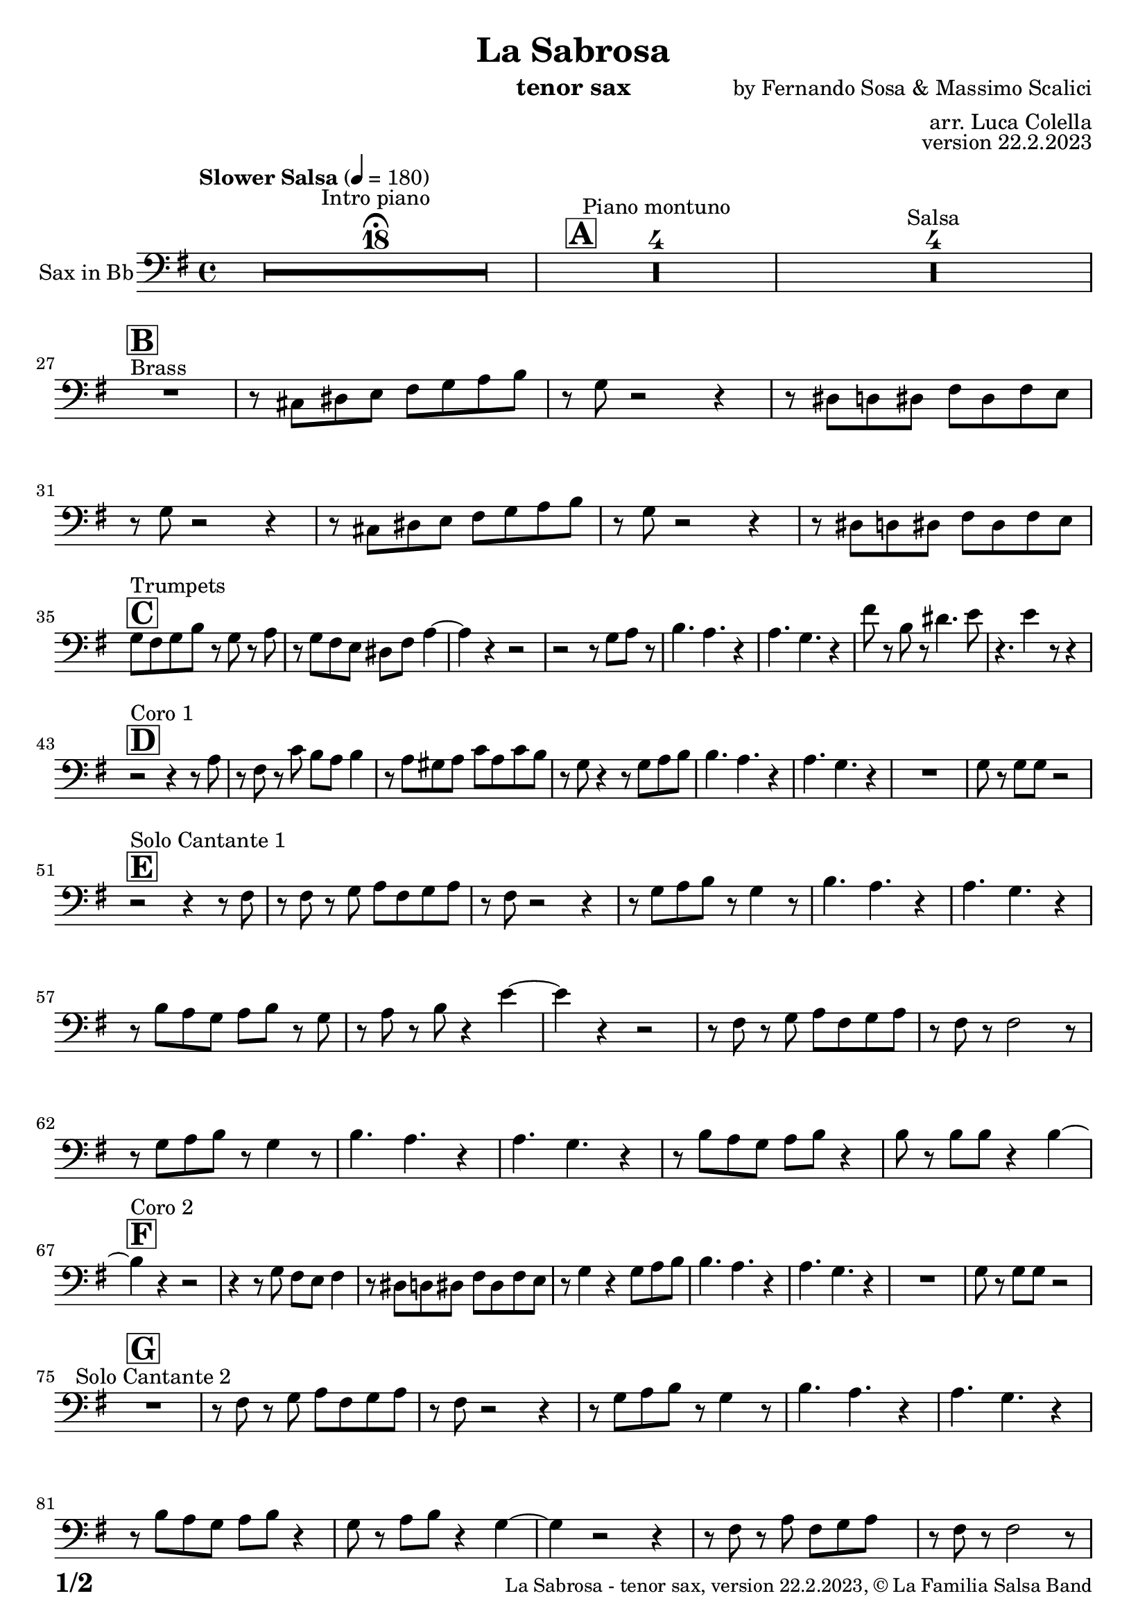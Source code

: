 \version "2.24.0"

% Sheet revision 2022_09

\header {
  title = "La Sabrosa"
  instrument = "tenor sax"
  composer = "by Fernando Sosa & Massimo Scalici"
  arranger = "arr. Luca Colella"
  opus = "version 22.2.2023"
  copyright = "© La Familia Salsa Band"
}

inst =
#(define-music-function
  (string)
  (string?)
  #{ <>^\markup \abs-fontsize #16 \bold \box #string #})

makePercent = #(define-music-function (note) (ly:music?)
                 (make-music 'PercentEvent 'length (ly:music-length note)))

#(define (test-stencil grob text)
   (let* ((orig (ly:grob-original grob))
          (siblings (ly:spanner-broken-into orig)) ; have we been split?
          (refp (ly:grob-system grob))
          (left-bound (ly:spanner-bound grob LEFT))
          (right-bound (ly:spanner-bound grob RIGHT))
          (elts-L (ly:grob-array->list (ly:grob-object left-bound 'elements)))
          (elts-R (ly:grob-array->list (ly:grob-object right-bound 'elements)))
          (break-alignment-L
           (filter
            (lambda (elt) (grob::has-interface elt 'break-alignment-interface))
            elts-L))
          (break-alignment-R
           (filter
            (lambda (elt) (grob::has-interface elt 'break-alignment-interface))
            elts-R))
          (break-alignment-L-ext (ly:grob-extent (car break-alignment-L) refp X))
          (break-alignment-R-ext (ly:grob-extent (car break-alignment-R) refp X))
          (num
           (markup text))
          (num
           (if (or (null? siblings)
                   (eq? grob (car siblings)))
               num
               (make-parenthesize-markup num)))
          (num (grob-interpret-markup grob num))
          (num-stil-ext-X (ly:stencil-extent num X))
          (num-stil-ext-Y (ly:stencil-extent num Y))
          (num (ly:stencil-aligned-to num X CENTER))
          (num
           (ly:stencil-translate-axis
            num
            (+ (interval-length break-alignment-L-ext)
               (* 0.5
                  (- (car break-alignment-R-ext)
                     (cdr break-alignment-L-ext))))
            X))
          (bracket-L
           (markup
            #:path
            0.1 ; line-thickness
            `((moveto 0.5 ,(* 0.5 (interval-length num-stil-ext-Y)))
              (lineto ,(* 0.5
                          (- (car break-alignment-R-ext)
                             (cdr break-alignment-L-ext)
                             (interval-length num-stil-ext-X)))
                      ,(* 0.5 (interval-length num-stil-ext-Y)))
              (closepath)
              (rlineto 0.0
                       ,(if (or (null? siblings) (eq? grob (car siblings)))
                            -1.0 0.0)))))
          (bracket-R
           (markup
            #:path
            0.1
            `((moveto ,(* 0.5
                          (- (car break-alignment-R-ext)
                             (cdr break-alignment-L-ext)
                             (interval-length num-stil-ext-X)))
                      ,(* 0.5 (interval-length num-stil-ext-Y)))
              (lineto 0.5
                      ,(* 0.5 (interval-length num-stil-ext-Y)))
              (closepath)
              (rlineto 0.0
                       ,(if (or (null? siblings) (eq? grob (last siblings)))
                            -1.0 0.0)))))
          (bracket-L (grob-interpret-markup grob bracket-L))
          (bracket-R (grob-interpret-markup grob bracket-R))
          (num (ly:stencil-combine-at-edge num X LEFT bracket-L 0.4))
          (num (ly:stencil-combine-at-edge num X RIGHT bracket-R 0.4)))
     num))

#(define-public (Measure_attached_spanner_engraver context)
   (let ((span '())
         (finished '())
         (event-start '())
         (event-stop '()))
     (make-engraver
      (listeners ((measure-counter-event engraver event)
                  (if (= START (ly:event-property event 'span-direction))
                      (set! event-start event)
                      (set! event-stop event))))
      ((process-music trans)
       (if (ly:stream-event? event-stop)
           (if (null? span)
               (ly:warning "You're trying to end a measure-attached spanner but you haven't started one.")
               (begin (set! finished span)
                 (ly:engraver-announce-end-grob trans finished event-start)
                 (set! span '())
                 (set! event-stop '()))))
       (if (ly:stream-event? event-start)
           (begin (set! span (ly:engraver-make-grob trans 'MeasureCounter event-start))
             (set! event-start '()))))
      ((stop-translation-timestep trans)
       (if (and (ly:spanner? span)
                (null? (ly:spanner-bound span LEFT))
                (moment<=? (ly:context-property context 'measurePosition) ZERO-MOMENT))
           (ly:spanner-set-bound! span LEFT
                                  (ly:context-property context 'currentCommandColumn)))
       (if (and (ly:spanner? finished)
                (moment<=? (ly:context-property context 'measurePosition) ZERO-MOMENT))
           (begin
            (if (null? (ly:spanner-bound finished RIGHT))
                (ly:spanner-set-bound! finished RIGHT
                                       (ly:context-property context 'currentCommandColumn)))
            (set! finished '())
            (set! event-start '())
            (set! event-stop '()))))
      ((finalize trans)
       (if (ly:spanner? finished)
           (begin
            (if (null? (ly:spanner-bound finished RIGHT))
                (set! (ly:spanner-bound finished RIGHT)
                      (ly:context-property context 'currentCommandColumn)))
            (set! finished '())))
       (if (ly:spanner? span)
           (begin
            (ly:warning "I think there's a dangling measure-attached spanner :-(")
            (ly:grob-suicide! span)
            (set! span '())))))))

\layout {
  \context {
    \Staff
    \consists #Measure_attached_spanner_engraver
    \override MeasureCounter.font-encoding = #'latin1
    \override MeasureCounter.font-size = 0
    \override MeasureCounter.outside-staff-padding = 2
    \override MeasureCounter.outside-staff-horizontal-padding = #0
  }
}

repeatBracket = #(define-music-function
                  (parser location N note)
                  (number? ly:music?)
                  #{
                    \override Staff.MeasureCounter.stencil =
                    #(lambda (grob) (test-stencil grob #{ #(string-append(number->string N) "x") #} ))
                    \startMeasureCount
                    \repeat volta #N { $note }
                    \stopMeasureCount
                  #}
                  )

Sax = \new Voice
\transpose bes c
\relative c' {
  \set Staff.instrumentName = \markup {
    \center-align { "Sax in Bb" }
  }
  \set Staff.midiInstrument = "tenor sax"
  \set Staff.midiMaximumVolume = #0.9

  \clef bass
  \key d \minor
  \time 4/4
  \tempo "Slower Salsa" 4 = 180
 
  s1*0 \set Score.skipBars = ##t R1*18 ^\markup { "Intro piano" } \fermata
  \inst "A"
 
  s1*0 \set Score.skipBars = ##t R1*4 ^\markup { "Piano montuno" }
  s1*0 \set Score.skipBars = ##t R1*4 ^\markup { "Salsa" }
  s1*0 
  ^\markup { "Brass" }
 
  \break
  \inst "B"
  R1 |
  r8 b cis d e f g a |
  r f r2 r4 |
  r8 cis c cis e cis e d |
  r8 f r2 r4 |
  r8 b, cis d e f g a |
  r f8 r2 r4 |
  r8 cis c cis e cis e d | \break
 
  \inst "C"
  f8 ^ "Trumpets" e f a r f r g | 
  r8 f8 e8 d8 cis8 e8 
  g4 ~ |
  g4 r4 r2 |
  r2 r8 f8  g8 r8 |
  a4. g4. r4 |
  g4. f4. r4 |
  e'8 r8 a,8 r8 cis4. d8 |
  r4. d4 r8 r4 | \break
 
  \inst "D"
  r2 ^ "Coro 1" r4 r8 g,8 |
  r8 e8 r8 bes'8 a8 g8  a4 |
  r8 g8  fis8 g8 bes8 g8
  bes8 a8 | 
  r8 f8 r4 r8 f8  g8 a8 |
  a4. g4. r4 |
  g4. f4. r4 |
  R1 |
  f8 r8 f8  f8 r2 | \break

  \inst "E"
  r2 ^ "Solo Cantante 1" r4 r8 e8 |
  r8 e8 r8 f8  g8 e8 f8
  g8 |
  r8 e8 r2 r4 |
  r8 f8  g8 a8 r8 f4 r8 |
  a4. g4. r4 | 
  g4. f4. r4 |
  r8 a8  g8 f8 g8 a8 r8
  f8 | 
  r8 g8 r8 a8 r4 d4 ~ | 
  d4 r4 r2 |
  r8 e,8 r8 f8  g8 e8 f8
  g8 |
  r8 e8 r8 e2 r8 |
  r8 f8  g8 a8 r8 f4 r8 |
  a4. g4. r4 |
  g4. f4. r4 |
  r8 a8  g8 f8 g8 a8 r4 |
  a8 r8 a8  a8 r4 a4 ~ | \break
  \inst "F"
  a4 ^ "Coro 2" r4 r2 |
  r4 r8 f8 e8 d8 e4 |
  r8 cis8  c8 cis8
  e8 cis8 e8 d8 |
  r8 f4 r4 f8  g8 a8 |
  a4. g4. r4 |
  g4. f4. r4 |
  R1 |
  f8 r8 f8  f8 r2 | \break
 
  \inst "G"
  R1 ^ "Solo Cantante 2" | 
  r8 e8 r8 f8  g8 e8 f8
  g8 |
  r8 e8 r2 r4 |
  r8 f8  g8 a8 r8
  f4 r8 |
  a4. g4. r4 |
  g4. f4. r4 |
  r8 a8  g8 f8  g8 a8 r4 |
  f8 r8 g8  a8 r4 f4 ~ | 
  f4 r2 r4 |
  r8 e8 r8 g8  e8 f8 g8 s8
  | % 59
  r8 e8 r8 e2 r8 |
  r8 f8  g8 a8 r8 r4 r8 |
  a4. g4. r4 | 
  g4. f4. r4 |
  r8 a8  g8 f8 g8 a8 r4 |
  a8 r8 a8  a8 r4 a4 ~ | \break

  \inst "H"
  a4 ^ "Coro y Pregón" r4 r2 |
  r2 r8 e8  f8 g8 |
  r8 e4 r8 r2 | 
  r2 r8 a8 r8 a8 ~ | 
  a2. r4 | 
  s1*0 \set Score.skipBars = ##t R1*3 \break
  R1 | 
  r2 r8 e8  f8 g8 | 
  r8 e4 r8 r2 | 
  r2 r8 d8  e8 f8 ~ | 
  f4 r4 r2 | 
  s1*0 \set Score.skipBars = ##t R1*3 \break
  R1 | 
  r2 r4 r8 e8 |
  r8 g8 r4 r2 | 
  r2 r8 e8 r8 d8 ~ | 
  d2. r4 | 
  s1*0 \set Score.skipBars = ##t R1*3 \break
  R1 | 
  r4 r8 f8  e8 d8  e4 | 
  r8 cis8  c8 cis8 e8 cis8
  e8 d8 | 
  r8 f4 r4 f8  g8 a8 | 
  a4. g4. r4 | 
  g4. f4. r4 | 
  R1 |
  f8 r8 f8  f8 r2 | \break
  \inst "I"
  s1*0 \set Score.skipBars = ##t R1*8 ^\markup { "Piano solo introduction" }
  s1*0 \set Score.skipBars = ##t R1*32 ^\markup { "Piano solo" }
  s1*0 \set Score.skipBars = ##t R1*16 ^\markup { "Conga solo" } \break
 
  \inst "J"
  R1 ^ "Brass + Solos" |
  r8   b,8  cis8 d8 e8 f8
  g8 a8 |
  r8 f8 r2 r4 |
  r8 cis8  c8 cis8 e8 cis8
  e8 d8 |
 
  s1*0 \set Score.skipBars = ##t R1*4 ^\markup { "Solo Trombono" } \break

  R1 | 
  r8 b8  cis8 d8 e8 f8
  g8 a8 | 
  r8 f8 r2 r4 |
  r8 cis8  c8 cis8 e8 cis8
  e8 d8 |
 
  s1*0 \set Score.skipBars = ##t R1*4 ^\markup { "Solo Trumpet" } \break
 
  \inst "J"
  f,8 ^ "Brass + Solos" e f g a f g a |
  bes g a bes c d b cis -- |
  r bes -- r a -- r g -- r f -- ~ |
  f4 r8 g8 f4 r |
  s1*0 \set Score.skipBars = ##t R1*4 ^\markup { "Solo Trombono" } \break

  f8 e f g a f g a |
  bes g a bes c d b cis -- |
  r bes -- r a -- r g -- r f -- |
  r4. g8 f4 r |
 
  s1*0 \set Score.skipBars = ##t R1*4 ^\markup { "Solo Trumpet" } \break
 
  \inst "K"
  R1 ^ "Coda (Coro y Pregón)" | 
  r2 r8 e8  f8 g8 | 
  r8 e4 r8 r2 | 
  r2 r8 a8 r8 a8 ~ | 
  a2. r4 | 
  s1*0 \set Score.skipBars = ##t R1*3 | \break
  R1 |
  r4 r8 f'8  e8 d8  e4 | 
  r8 cis8  c8 cis8 e8 cis8
  e8 d8 | 
  r8 f4 r4 f8  g8 a8 | 
  a4. g4. r4 | 
  g4. f4. r4 | 
  R1 |
  f8 r8 f8  f8 r2 | \break
 
  \label #'lastPage
  \bar "|."
}

\score {
  \compressMMRests \new Staff \with {
    \consists "Volta_engraver"
  }
  {
    \Sax
  }
  \layout {
    \context {
      \Score
      \remove "Volta_engraver"
    }
  }
}

\score {
  \unfoldRepeats {
    \transpose g bes, \Sax
  }
  \midi { } 
} 

\paper {
  system-system-spacing =
  #'((basic-distance . 14)
     (minimum-distance . 10)
     (padding . 1)
     (stretchability . 60))
  between-system-padding = #2
  bottom-margin = 5\mm

  print-page-number = ##t
  print-first-page-number = ##t
  oddHeaderMarkup = \markup \fill-line { " " }
  evenHeaderMarkup = \markup \fill-line { " " }
  oddFooterMarkup = \markup {
    \fill-line {
      \bold \fontsize #2
      \concat { \fromproperty #'page:page-number-string "/" \page-ref #'lastPage "0" "?" }

      \fontsize #-1
      \concat { \fromproperty #'header:title " - " \fromproperty #'header:instrument ", " \fromproperty #'header:opus ", " \fromproperty #'header:copyright }
    }
  }
  evenFooterMarkup = \markup {
    \fill-line {
      \fontsize #-1
      \concat { \fromproperty #'header:title " - " \fromproperty #'header:instrument ", " \fromproperty #'header:opus ", " \fromproperty #'header:copyright }

      \bold \fontsize #2
      \concat { \fromproperty #'page:page-number-string "/" \page-ref #'lastPage "0" "?" }
    }
  }
}